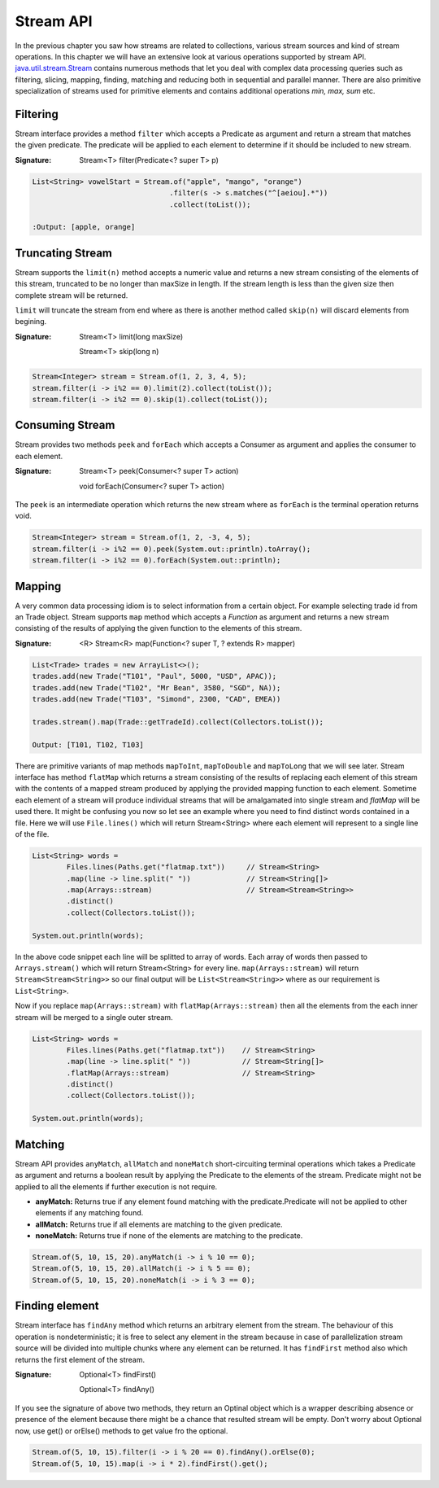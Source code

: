 Stream API
==========
In the previous chapter you saw how streams are related to collections, various stream sources and kind of stream operations. In this chapter we will have an extensive look at various operations supported by stream API. `java.util.stream.Stream <http://docs.oracle.com/javase/8/docs/api/java/util/stream/Stream.html>`_ contains numerous methods that let you deal with complex data processing queries such as filtering, slicing, mapping, finding, matching and reducing both in sequential and parallel manner. There are also primitive specialization of streams used for primitive elements and contains additional operations `min, max, sum` etc.

Filtering
---------
Stream interface provides a method ``filter`` which accepts a Predicate as argument and return a stream that matches the given predicate. The predicate will be applied to each element to determine if it should be included to new stream.

:Signature: Stream<T> filter(Predicate<? super T> p)

.. code:: java

    List<String> vowelStart = Stream.of("apple", "mango", "orange")
                                    .filter(s -> s.matches("^[aeiou].*"))
                                    .collect(toList());

    :Output: [apple, orange]


Truncating Stream
-----------------
Stream supports the ``limit(n)`` method accepts a numeric value and returns a new stream consisting of the elements of this stream, truncated to be no longer than maxSize in length. If the stream length is less than the given size then complete stream will be returned.

``limit`` will truncate the stream from end where as there is another method called ``skip(n)`` will discard elements from begining.

:Signature: Stream<T> limit(long maxSize)

            Stream<T> skip(long n)

.. code:: java
	
    Stream<Integer> stream = Stream.of(1, 2, 3, 4, 5);
    stream.filter(i -> i%2 == 0).limit(2).collect(toList());
    stream.filter(i -> i%2 == 0).skip(1).collect(toList());

	
Consuming Stream
----------------
Stream provides two methods ``peek`` and ``forEach`` which accepts a Consumer as argument and applies the consumer to each element.

:Signature: Stream<T> peek(Consumer<? super T> action)

            void forEach(Consumer<? super T> action)

The ``peek`` is an intermediate operation which returns the new stream where as ``forEach`` is the terminal operation returns void.

.. code:: java
	
    Stream<Integer> stream = Stream.of(1, 2, -3, 4, 5);
    stream.filter(i -> i%2 == 0).peek(System.out::println).toArray();
    stream.filter(i -> i%2 == 0).forEach(System.out::println);


Mapping
-------
A very common data processing idiom is to select information from a certain object. For example selecting trade id from an Trade object. Stream supports ``map`` method which accepts a `Function` as argument and returns a new stream consisting of the results of applying the given function to the elements of this stream.

:Signature: <R> Stream<R> map(Function<? super T, ? extends R> mapper)
	
.. code:: java

    List<Trade> trades = new ArrayList<>();
    trades.add(new Trade("T101", "Paul", 5000, "USD", APAC));
    trades.add(new Trade("T102", "Mr Bean", 3580, "SGD", NA));
    trades.add(new Trade("T103", "Simond", 2300, "CAD", EMEA))
	
    trades.stream().map(Trade::getTradeId).collect(Collectors.toList());
	
    Output: [T101, T102, T103]
	
.. image:: _static/map.png
   :align: center
   :width: 600px
   :height: 250px

There are primitive variants of map methods ``mapToInt``, ``mapToDouble`` and ``mapToLong`` that we will see later. Stream interface has method ``flatMap`` which returns a stream consisting of the results of replacing each element of this stream with the contents of a mapped stream produced by applying the provided mapping function to each element. Sometime each element of a stream will produce individual streams that will be amalgamated into single stream and `flatMap` will be used there. It might be confusing you now so let see an example where you need to find distinct words contained in a file. Here we will use ``File.lines()`` which will return Stream<String> where each element will represent to a single line of the file.

.. code:: java

    List<String> words = 
	    Files.lines(Paths.get("flatmap.txt"))     // Stream<String>
            .map(line -> line.split(" "))             // Stream<String[]>
            .map(Arrays::stream)                      // Stream<Stream<String>>
            .distinct()
            .collect(Collectors.toList());
							
    System.out.println(words);

In the above code snippet each line will be splitted to array of words. Each array of words then passed to ``Arrays.stream()`` which will return Stream<String> for every line. ``map(Arrays::stream)`` will return ``Stream<Stream<String>>`` so our final output will be ``List<Stream<String>>`` where as our requirement is ``List<String>``.

Now if you replace ``map(Arrays::stream)`` with ``flatMap(Arrays::stream)`` then all the elements from the each inner stream will be merged to a single outer stream.

.. image:: _static/flatmap.png
   :align: center
   :width: 700px
   :height: 350px

.. code:: java

    List<String> words = 
	    Files.lines(Paths.get("flatmap.txt"))    // Stream<String>
            .map(line -> line.split(" "))            // Stream<String[]>
            .flatMap(Arrays::stream)                 // Stream<String>
            .distinct()
            .collect(Collectors.toList());
							
    System.out.println(words);


Matching
--------
Stream API provides ``anyMatch``, ``allMatch`` and ``noneMatch`` short-circuiting terminal operations which takes a Predicate as argument and returns a boolean result by applying the Predicate to the elements of the stream. Predicate might not be applied to all the elements if further execution is not require.

- **anyMatch:** Returns true if any element found matching with the predicate.Predicate will not be applied to other elements if any matching found.
- **allMatch:** Returns true if all elements are matching to the given predicate.
- **noneMatch:** Returns true if none of the elements are matching to the predicate.

.. code:: java

    Stream.of(5, 10, 15, 20).anyMatch(i -> i % 10 == 0);
    Stream.of(5, 10, 15, 20).allMatch(i -> i % 5 == 0);
    Stream.of(5, 10, 15, 20).noneMatch(i -> i % 3 == 0);


Finding element
---------------
Stream interface has ``findAny`` method which returns an arbitrary element from the stream. The behaviour of this operation is nondeterministic; it is free to select any element in the stream because in case of parallelization stream source will be divided into multiple chunks where any element can be returned. It has ``findFirst`` method also which returns the first element of the stream.

:Signature: Optional<T> findFirst()

            Optional<T> findAny()

If you see the signature of above two methods, they return an Optinal object which is a wrapper describing absence or presence of the element because there might be a chance that resulted stream will be empty. Don't worry about Optional now, use get() or orElse() methods to get value fro the optional.

.. code:: java

    Stream.of(5, 10, 15).filter(i -> i % 20 == 0).findAny().orElse(0);
    Stream.of(5, 10, 15).map(i -> i * 2).findFirst().get();